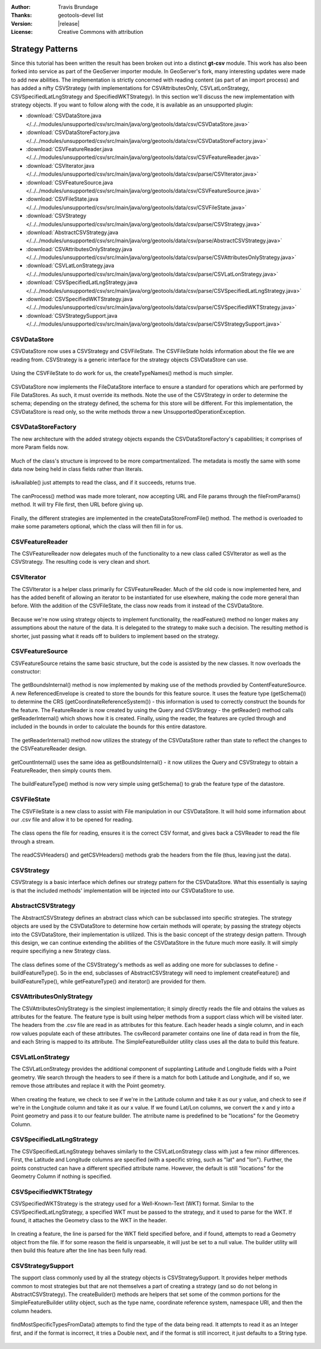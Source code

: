 :Author: Travis Brundage
:Thanks: geotools-devel list
:Version: |release|
:License: Creative Commons with attribution

Strategy Patterns
-----------------

Since this tutorial has been written the result has been broken out into a distinct **gt-csv** module. This work has also been forked into service as part of the GeoServer importer module. In GeoServer's fork, many interesting updates were made to add new abilities. The implementation is strictly concerned with reading content (as part of an import process) and has added a nifty CSVStrategy (with implementations for CSVAttributesOnly, CSVLatLonStrategy, CSVSpecifiedLatLngStrategy and SpecifiedWKTStrategy). In this section we'll discuss the new implementation with strategy objects. If you want to follow along with the code, it is available as an unsupported plugin:

* :download:`CSVDataStore.java </../../modules/unsupported/csv/src/main/java/org/geotools/data/csv/CSVDataStore.java>`
* :download:`CSVDataStoreFactory.java </../../modules/unsupported/csv/src/main/java/org/geotools/data/csv/CSVDataStoreFactory.java>`
* :download:`CSVFeatureReader.java </../../modules/unsupported/csv/src/main/java/org/geotools/data/csv/CSVFeatureReader.java>`
* :download:`CSVIterator.java </../../modules/unsupported/csv/src/main/java/org/geotools/data/csv/parse/CSVIterator.java>`
* :download:`CSVFeatureSource.java </../../modules/unsupported/csv/src/main/java/org/geotools/data/csv/CSVFeatureSource.java>`
* :download:`CSVFileState.java </../../modules/unsupported/csv/src/main/java/org/geotools/data/csv/CSVFileState.java>`
* :download:`CSVStrategy </../../modules/unsupported/csv/src/main/java/org/geotools/data/csv/parse/CSVStrategy.java>`
* :download:`AbstractCSVStrategy.java </../../modules/unsupported/csv/src/main/java/org/geotools/data/csv/parse/AbstractCSVStrategy.java>`
* :download:`CSVAttributesOnlyStrategy.java </../../modules/unsupported/csv/src/main/java/org/geotools/data/csv/parse/CSVAttributesOnlyStrategy.java>`
* :download:`CSVLatLonStrategy.java </../../modules/unsupported/csv/src/main/java/org/geotools/data/csv/parse/CSVLatLonStrategy.java>`
* :download:`CSVSpecifiedLatLngStrategy.java </../../modules/unsupported/csv/src/main/java/org/geotools/data/csv/parse/CSVSpecifiedLatLngStrategy.java>`
* :download:`CSVSpecifiedWKTStrategy.java </../../modules/unsupported/csv/src/main/java/org/geotools/data/csv/parse/CSVSpecifiedWKTStrategy.java>`
* :download:`CSVStrategySupport.java </../../modules/unsupported/csv/src/main/java/org/geotools/data/csv/parse/CSVStrategySupport.java>`

CSVDataStore
^^^^^^^^^^^^

CSVDataStore now uses a CSVStrategy and CSVFileState. The CSVFileState holds information about the file we are reading from. CSVStrategy is a generic interface for the strategy objects CSVDataStore can use.

   .. literalinclude:: /../../modules/unsupported/csv/src/main/java/org/geotools/data/csv/CSVDataStore.java
      :language: java
      :start-after: import org.opengis.filter.Filter;
      :end-before: public Name getTypeName() {

Using the CSVFileState to do work for us, the createTypeNames() method is much simpler.

   .. literalinclude:: /../../modules/unsupported/csv/src/main/java/org/geotools/data/csv/CSVDataStore.java
      :language: java
      :lines: 40-47

CSVDataStore now implements the FileDataStore interface to ensure a standard for operations which are performed by File DataStores. As such, it must override its methods. Note the use of the CSVStrategy in order to determine the schema; depending on the strategy defined, the schema for this store will be different. For this implementation, the CSVDataStore is read only, so the write methods throw a new UnsupportedOperationException.

   .. literalinclude:: /../../modules/unsupported/csv/src/main/java/org/geotools/data/csv/CSVDataStore.java
      :language: java
      :lines: 55-90

CSVDataStoreFactory
^^^^^^^^^^^^^^^^^^^

The new architecture with the added strategy objects expands the CSVDataStoreFactory's capabilities; it comprises of more Param fields now.

   .. literalinclude:: /../../modules/unsupported/csv/src/main/java/org/geotools/data/csv/CSVDataStoreFactory.java
      :language: java
      :start-after: import org.geotools.util.KVP;
      :end-before: @Override

Much of the class's structure is improved to be more compartmentalized. The metadata is mostly the same with some data now being held in class fields rather than literals.

   .. literalinclude:: /../../modules/unsupported/csv/src/main/java/org/geotools/data/csv/CSVDataStoreFactory.java
      :language: java
      :lines: 55-68

isAvailable() just attempts to read the class, and if it succeeds, returns true.

   .. literalinclude:: /../../modules/unsupported/csv/src/main/java/org/geotools/data/csv/CSVDataStoreFactory.java
      :language: java
      :lines: 99-107

The canProcess() method was made more tolerant, now accepting URL and File params through the fileFromParams() method. It will try File first, then URL before giving up.

   .. literalinclude:: /../../modules/unsupported/csv/src/main/java/org/geotools/data/csv/CSVDataStoreFactory.java
      :language: java
      :lines: 70-97

Finally, the different strategies are implemented in the createDataStoreFromFile() method. The method is overloaded to make some parameters optional, which the class will then fill in for us.

   .. literalinclude:: /../../modules/unsupported/csv/src/main/java/org/geotools/data/csv/CSVDataStoreFactory.java
      :language: java
      :lines: 114-182

CSVFeatureReader
^^^^^^^^^^^^^^^^

The CSVFeatureReader now delegates much of the functionality to a new class called CSVIterator as well as the CSVStrategy. The resulting code is very clean and short.

   .. literalinclude:: /../../modules/unsupported/csv/src/main/java/org/geotools/data/csv/CSVFeatureReader.java
      :language: java
      :start-after: import org.opengis.feature.simple.SimpleFeatureType;

CSVIterator
^^^^^^^^^^^

The CSVIterator is a helper class primarily for CSVFeatureReader. Much of the old code is now implemented here, and has the added benefit of allowing an iterator to be instantiated for use elsewhere, making the code more general than before. With the addition of the CSVFileState, the class now reads from it instead of the CSVDataStore.

   .. literalinclude:: /../../modules/unsupported/csv/src/main/java/org/geotools/data/csv/parse/CSVIterator.java
      :language: java
      :start-after: import com.csvreader.CsvReader;
      :end-before: private SimpleFeature buildFeature(String[] csvRecord) {

Because we're now using strategy objects to implement functionality, the readFeature() method no longer makes any assumptions about the nature of the data. It is delegated to the strategy to make such a decision. The resulting method is shorter, just passing what it reads off to builders to implement based on the strategy.

   .. literalinclude:: /../../modules/unsupported/csv/src/main/java/org/geotools/data/csv/parse/CSVIterator.java
      :language: java
      :lines: 54-60

CSVFeatureSource
^^^^^^^^^^^^^^^^

CSVFeatureSource retains the same basic structure, but the code is assisted by the new classes. It now overloads the constructor:

   .. literalinclude:: /../../modules/unsupported/csv/src/main/java/org/geotools/data/csv/CSVFeatureSource.java
      :language: java
      :start-after: import org.opengis.feature.simple.SimpleFeatureType;
      :end-before: public CSVDataStore getDataStore() {

The getBoundsInternal() method is now implemented by making use of the methods provdied by ContentFeatureSource. A new ReferencedEnvelope is created to store the bounds for this feature source. It uses the feature type (getSchema()) to determine the CRS (getCoordinateReferenceSystem()) - this information is used to correctly construct the bounds for the feature. The FeatureReader is now created by using the Query and CSVStrategy - the getReader() method calls getReaderInternal() which shows how it is created. Finally, using the reader, the features are cycled through and included in the bounds in order to calculate the bounds for this entire datastore.

   .. literalinclude:: /../../modules/unsupported/csv/src/main/java/org/geotools/data/csv/CSVFeatureSource.java
      :language: java
      :lines: 41-54

The getReaderInternal() method now utilizes the strategy of the CSVDataStore rather than state to reflect the changes to the CSVFeatureReader design.

   .. literalinclude:: /../../modules/unsupported/csv/src/main/java/org/geotools/data/csv/CSVFeatureSource.java
      :language: java
      :prepend: protected FeatureReader<SimpleFeatureType, SimpleFeature> getReaderInternal(Query query)
      :start-after: protected FeatureReader<SimpleFeatureType, SimpleFeature> getReaderInternal(Query query)
      :end-before: protected SimpleFeatureType buildFeatureType() throws IOException {

getCountInternal() uses the same idea as getBoundsInternal() - it now utilizes the Query and CSVStrategy to obtain a FeatureReader, then simply counts them.

   .. literalinclude:: /../../modules/unsupported/csv/src/main/java/org/geotools/data/csv/CSVFeatureSource.java
      :language: java
      :prepend: protected int getCountInternal(Query query) throws IOException {
      :start-after: protected int getCountInternal(Query query) throws IOException {
      :end-before: protected FeatureReader<SimpleFeatureType, SimpleFeature> getReaderInternal(Query query)

The buildFeatureType() method is now very simple using getSchema() to grab the feature type of the datastore.

   .. literalinclude:: /../../modules/unsupported/csv/src/main/java/org/geotools/data/csv/CSVFeatureSource.java
      :language: java
      :prepend: protected SimpleFeatureType buildFeatureType() throws IOException {
      :start-after: protected SimpleFeatureType buildFeatureType() throws IOException {
      :end-before: }
      :append: }

CSVFileState
^^^^^^^^^^^^

The CSVFileState is a new class to assist with File manipulation in our CSVDataStore. It will hold some information about our .csv file and allow it to be opened for reading.

   .. literalinclude:: /../../modules/unsupported/csv/src/main/java/org/geotools/data/csv/CSVFileState.java
      :language: java
      :start-after: import com.csvreader.CsvReader;
      :end-before: public CsvReader openCSVReader() throws IOException {

The class opens the file for reading, ensures it is the correct CSV format, and gives back a CSVReader to read the file through a stream.

   .. literalinclude:: /../../modules/unsupported/csv/src/main/java/org/geotools/data/csv/CSVFileState.java
      :language: java
      :prepend: public CsvReader openCSVReader() throws IOException {
      :start-after: public CsvReader openCSVReader() throws IOException {
      :end-before: return csvReader;
      :append: return csvReader;

The readCSVHeaders() and getCSVHeaders() methods grab the headers from the file (thus, leaving just the data).

   .. literalinclude:: /../../modules/unsupported/csv/src/main/java/org/geotools/data/csv/CSVFileState.java
      :language: java
      :prepend: public String[] getCSVHeaders() {
      :start-after: public String[] getCSVHeaders() {

CSVStrategy
^^^^^^^^^^^

CSVStrategy is a basic interface which defines our strategy pattern for the CSVDataStore. What this essentially is saying is that the included methods' implementation will be injected into our CSVDataStore to use.

   .. literalinclude:: /../../modules/unsupported/csv/src/main/java/org/geotools/data/csv/parse/CSVStrategy.java
      :language: java
      :start-after: import org.opengis.feature.simple.SimpleFeatureType;

AbstractCSVStrategy
^^^^^^^^^^^^^^^^^^^

The AbstractCSVStrategy defines an abstract class which can be subclassed into specific strategies. The strategy objects are used by the CSVDataStore to determine how certain methods will operate; by passing the strategy objects into the CSVDataStore, their implementation is utilized. This is the basic concept of the strategy design pattern. Through this design, we can continue extending the abilities of the CSVDataStore in the future much more easily. It will simply require specifiying a new Strategy class.

   .. literalinclude:: /../../modules/unsupported/csv/src/main/java/org/geotools/data/csv/parse/AbstractCSVStrategy.java
      :language: java
      :prepend: import org.opengis.feature.simple.SimpleFeatureType;
      :start-after: import org.opengis.feature.simple.SimpleFeatureType;
      :end-before: protected abstract SimpleFeatureType buildFeatureType();

The class defines some of the CSVStrategy's methods as well as adding one more for subclasses to define - buildFeatureType(). So in the end, subclasses of AbstractCSVStrategy will need to implement createFeature() and buildFeatureType(), while getFeatureType() and iterator() are provided for them.

   .. literalinclude:: /../../modules/unsupported/csv/src/main/java/org/geotools/data/csv/parse/AbstractCSVStrategy.java
      :language: java
      :prepend: protected abstract SimpleFeatureType buildFeatureType();
      :start-after: protected abstract SimpleFeatureType buildFeatureType();

CSVAttributesOnlyStrategy
^^^^^^^^^^^^^^^^^^^^^^^^

The CSVAttributesOnlyStrategy is the simplest implementation; it simply directly reads the file and obtains the values as attributes for the feature. The feature type is built using helper methods from a support class which will be visited later. The headers from the .csv file are read in as attributes for this feature. Each header heads a single column, and in each row values populate each of these attributes. The csvRecord parameter contains one line of data read in from the file, and each String is mapped to its attribute. The SimpleFeatureBuilder utility class uses all the data to build this feature. 

   .. literalinclude:: /../../modules/unsupported/csv/src/main/java/org/geotools/data/csv/parse/CSVAttributesOnlyStrategy.java
      :language: java
      :start-after: import org.opengis.feature.simple.SimpleFeatureType;

CSVLatLonStrategy
^^^^^^^^^^^^^^^^^

The CSVLatLonStrategy provides the additional component of supplanting Latitude and Longitude fields with a Point geometry. We search through the headers to see if there is a match for both Latitude and Longitude, and if so, we remove those attributes and replace it with the Point geometry.

   .. literalinclude:: /../../modules/unsupported/csv/src/main/java/org/geotools/data/csv/parse/CSVLatLonStrategy.java
      :language: java
      :start-after: import com.vividsolutions.jts.geom.Point;
      :end-before: @Override

When creating the feature, we check to see if we're in the Latitude column and take it as our y value, and check to see if we're in the Longitude column and take it as our x value. If we found Lat/Lon columns, we convert the x and y into a Point geometry and pass it to our feature builder. The atrribute name is predefined to be "locations" for the Geometry Column.

   .. literalinclude:: /../../modules/unsupported/csv/src/main/java/org/geotools/data/csv/parse/CSVLatLonStrategy.java
      :language: java
      :prepend: @Override
      :start-after: @Override

CSVSpecifiedLatLngStrategy
^^^^^^^^^^^^^^^^^^^^^^^^^^

The CSVSpecifiedLatLngStrategy behaves similarly to the CSVLatLonStrategy class with just a few minor differences. First, the Latitude and Longitude columns are specified (with a specific string, such as "lat" and "lon"). Further, the points constructed can have a different specified attribute name. However, the default is still "locations" for the Geometry Column if nothing is specified.

   .. literalinclude:: /../../modules/unsupported/csv/src/main/java/org/geotools/data/csv/parse/CSVSpecifiedLatLngStrategy.java
      :language: java
      :start-after: import com.vividsolutions.jts.geom.Point;


CSVSpecifiedWKTStrategy
^^^^^^^^^^^^^^^^^^^^^^^

CSVSpecifiedWKTStrategy is the strategy used for a Well-Known-Text (WKT) format. Similar to the CSVSpecifiedLatLngStrategy, a specified WKT must be passed to the strategy, and it used to parse for the WKT. If found, it attaches the Geometry class to the WKT in the header.

   .. literalinclude:: /../../modules/unsupported/csv/src/main/java/org/geotools/data/csv/parse/CSVSpecifiedWKTStrategy.java
      :language: java
      :start-after: import com.vividsolutions.jts.io.WKTReader;
      :end-before: return builder.buildFeatureType();
      :append: return builder.buildFeatureType();

In creating a feature, the line is parsed for the WKT field specified before, and if found, attempts to read a Geometry object from the file. If for some reason the field is unparseable, it will just be set to a null value. The builder utility will then build this feature after the line has been fully read.

   .. literalinclude:: /../../modules/unsupported/csv/src/main/java/org/geotools/data/csv/parse/CSVSpecifiedWKTStrategy.java
      :language: java
      :prepend: public SimpleFeature createFeature(String recordId, String[] csvRecord) {
      :start-after: public SimpleFeature createFeature(String recordId, String[] csvRecord) {


CSVStrategySupport
^^^^^^^^^^^^^^^^^^

The support class commonly used by all the strategy objects is CSVStrategySupport. It provides helper methods common to most strategies but that are not themselves a part of creating a strategy (and so do not belong in AbstractCSVStrategy). The createBuilder() methods are helpers that set some of the common portions for the SimpleFeatureBuilder utility object, such as the type name, coordinate reference system, namespace URI, and then the column headers.

   .. literalinclude:: /../../modules/unsupported/csv/src/main/java/org/geotools/data/csv/parse/CSVStrategySupport.java
      :language: java
      :start-after: import com.csvreader.CsvReader;
      :end-before: public static Map<String, Class<?>> findMostSpecificTypesFromData(CsvReader csvReader,

findMostSpecificTypesFromData() attempts to find the type of the data being read. It attempts to read it as an Integer first, and if the format is incorrect, it tries a Double next, and if the format is still incorrect, it just defaults to a String type.

   .. literalinclude:: /../../modules/unsupported/csv/src/main/java/org/geotools/data/csv/parse/CSVStrategySupport.java
      :language: java
      :prepend: public static Map<String, Class<?>> findMostSpecificTypesFromData(CsvReader csvReader,
      :start-after: public static Map<String, Class<?>> findMostSpecificTypesFromData(CsvReader csvReader,